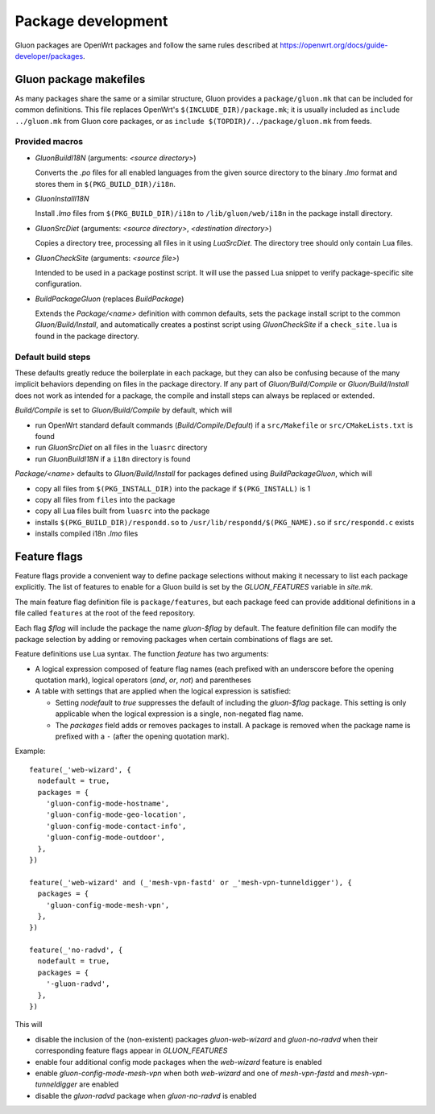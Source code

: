 Package development
###################

Gluon packages are OpenWrt packages and follow the same rules described at https://openwrt.org/docs/guide-developer/packages.


Gluon package makefiles
=======================

As many packages share the same or a similar structure, Gluon provides a ``package/gluon.mk`` that
can be included for common definitions. This file replaces OpenWrt's ``$(INCLUDE_DIR)/package.mk``;
it is usually included as ``include ../gluon.mk`` from Gluon core packages, or as
``include $(TOPDIR)/../package/gluon.mk`` from feeds.

Provided macros
***************

* *GluonBuildI18N* (arguments: *<source directory>*)

  Converts the *.po* files for all enabled languages from the given source directory to
  the binary *.lmo* format and stores them in ``$(PKG_BUILD_DIR)/i18n``.

* *GluonInstallI18N*

  Install *.lmo* files from ``$(PKG_BUILD_DIR)/i18n`` to ``/lib/gluon/web/i18n`` in the
  package install directory.

* *GluonSrcDiet* (arguments: *<source directory>*, *<destination directory>*)

  Copies a directory tree, processing all files in it using *LuaSrcDiet*. The directory
  tree should only contain Lua files.

* *GluonCheckSite* (arguments: *<source file>*)

  Intended to be used in a package postinst script. It will use the passed Lua
  snippet to verify package-specific site configuration.

* *BuildPackageGluon* (replaces *BuildPackage*)

  Extends the *Package/<name>* definition with common defaults, sets the package
  install script to the common *Gluon/Build/Install*, and automatically creates
  a postinst script using *GluonCheckSite* if a ``check_site.lua`` is found in the
  package directory.

Default build steps
*******************

These defaults greatly reduce the boilerplate in each package, but they can also
be confusing because of the many implicit behaviors depending on files in the
package directory. If any part of *Gluon/Build/Compile* or *Gluon/Build/Install*
does not work as intended for a package, the compile and install steps can
always be replaced or extended.

*Build/Compile* is set to *Gluon/Build/Compile* by default, which will

* run OpenWrt standard default commands (*Build/Compile/Default*) if a ``src/Makefile``
  or ``src/CMakeLists.txt`` is found
* run *GluonSrcDiet* on all files in the ``luasrc`` directory
* run *GluonBuildI18N* if a ``i18n`` directory is found

*Package/<name>* defaults to *Gluon/Build/Install* for packages defined using
*BuildPackageGluon*, which will

* copy all files from ``$(PKG_INSTALL_DIR)`` into the package if ``$(PKG_INSTALL)`` is 1
* copy all files from ``files`` into the package
* copy all Lua files built from ``luasrc`` into the package
* installs ``$(PKG_BUILD_DIR)/respondd.so`` to ``/usr/lib/respondd/$(PKG_NAME).so`` if ``src/respondd.c`` exists
* installs compiled i18n *.lmo* files

Feature flags
=============

Feature flags provide a convenient way to define package selections without
making it necessary to list each package explicitly. The list of features to
enable for a Gluon build is set by the *GLUON_FEATURES* variable in *site.mk*.

The main feature flag definition file is ``package/features``, but each package
feed can provide additional definitions in a file called ``features`` at the root
of the feed repository.

Each flag *$flag* will include the package the name *gluon-$flag* by default.
The feature definition file can modify the package selection by adding or removing
packages when certain combinations of flags are set.

Feature definitions use Lua syntax. The function *feature* has two arguments:

* A logical expression composed of feature flag names (each prefixed with an underscore before the opening
  quotation mark), logical operators (*and*, *or*, *not*) and parentheses
* A table with settings that are applied when the logical expression is
  satisfied:

  * Setting *nodefault* to *true* suppresses the default of including the *gluon-$flag* package.
    This setting is only applicable when the logical expression is a single,
    non-negated flag name.
  * The *packages* field adds or removes packages to install. A package is
    removed when the package name is prefixed with a ``-`` (after the opening
    quotation mark).

Example::

    feature(_'web-wizard', {
      nodefault = true,
      packages = {
        'gluon-config-mode-hostname',
        'gluon-config-mode-geo-location',
        'gluon-config-mode-contact-info',
        'gluon-config-mode-outdoor',
      },
    })

    feature(_'web-wizard' and (_'mesh-vpn-fastd' or _'mesh-vpn-tunneldigger'), {
      packages = {
        'gluon-config-mode-mesh-vpn',
      },
    })

    feature(_'no-radvd', {
      nodefault = true,
      packages = {
        '-gluon-radvd',
      },
    })


This will

* disable the inclusion of the (non-existent) packages *gluon-web-wizard* and *gluon-no-radvd* when their
  corresponding feature flags appear in *GLUON_FEATURES*
* enable four additional config mode packages when the *web-wizard* feature is enabled
* enable *gluon-config-mode-mesh-vpn* when both *web-wizard* and one
  of *mesh-vpn-fastd* and *mesh-vpn-tunneldigger* are enabled
* disable the *gluon-radvd* package when *gluon-no-radvd* is enabled
